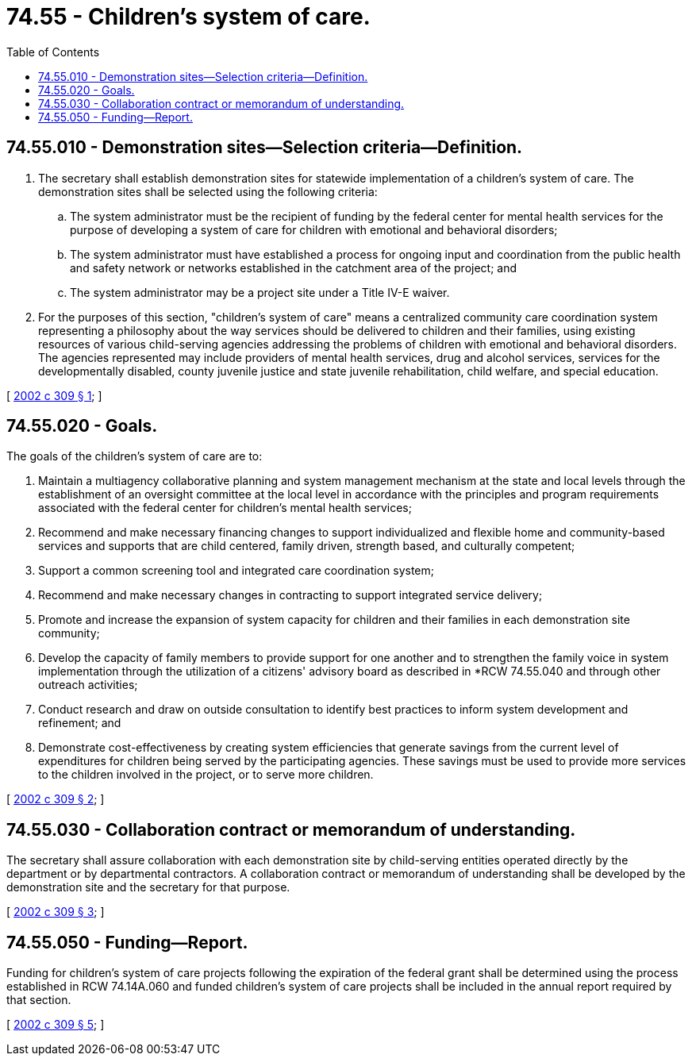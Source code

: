 = 74.55 - Children's system of care.
:toc:

== 74.55.010 - Demonstration sites—Selection criteria—Definition.
. The secretary shall establish demonstration sites for statewide implementation of a children's system of care. The demonstration sites shall be selected using the following criteria:

.. The system administrator must be the recipient of funding by the federal center for mental health services for the purpose of developing a system of care for children with emotional and behavioral disorders;

.. The system administrator must have established a process for ongoing input and coordination from the public health and safety network or networks established in the catchment area of the project; and

.. The system administrator may be a project site under a Title IV-E waiver.

. For the purposes of this section, "children's system of care" means a centralized community care coordination system representing a philosophy about the way services should be delivered to children and their families, using existing resources of various child-serving agencies addressing the problems of children with emotional and behavioral disorders. The agencies represented may include providers of mental health services, drug and alcohol services, services for the developmentally disabled, county juvenile justice and state juvenile rehabilitation, child welfare, and special education.

[ http://lawfilesext.leg.wa.gov/biennium/2001-02/Pdf/Bills/Session%20Laws/House/2574-S.SL.pdf?cite=2002%20c%20309%20§%201[2002 c 309 § 1]; ]

== 74.55.020 - Goals.
The goals of the children's system of care are to:

. Maintain a multiagency collaborative planning and system management mechanism at the state and local levels through the establishment of an oversight committee at the local level in accordance with the principles and program requirements associated with the federal center for children's mental health services;

. Recommend and make necessary financing changes to support individualized and flexible home and community-based services and supports that are child centered, family driven, strength based, and culturally competent;

. Support a common screening tool and integrated care coordination system;

. Recommend and make necessary changes in contracting to support integrated service delivery;

. Promote and increase the expansion of system capacity for children and their families in each demonstration site community;

. Develop the capacity of family members to provide support for one another and to strengthen the family voice in system implementation through the utilization of a citizens' advisory board as described in *RCW 74.55.040 and through other outreach activities;

. Conduct research and draw on outside consultation to identify best practices to inform system development and refinement; and

. Demonstrate cost-effectiveness by creating system efficiencies that generate savings from the current level of expenditures for children being served by the participating agencies. These savings must be used to provide more services to the children involved in the project, or to serve more children.

[ http://lawfilesext.leg.wa.gov/biennium/2001-02/Pdf/Bills/Session%20Laws/House/2574-S.SL.pdf?cite=2002%20c%20309%20§%202[2002 c 309 § 2]; ]

== 74.55.030 - Collaboration contract or memorandum of understanding.
The secretary shall assure collaboration with each demonstration site by child-serving entities operated directly by the department or by departmental contractors. A collaboration contract or memorandum of understanding shall be developed by the demonstration site and the secretary for that purpose.

[ http://lawfilesext.leg.wa.gov/biennium/2001-02/Pdf/Bills/Session%20Laws/House/2574-S.SL.pdf?cite=2002%20c%20309%20§%203[2002 c 309 § 3]; ]

== 74.55.050 - Funding—Report.
Funding for children's system of care projects following the expiration of the federal grant shall be determined using the process established in RCW 74.14A.060 and funded children's system of care projects shall be included in the annual report required by that section.

[ http://lawfilesext.leg.wa.gov/biennium/2001-02/Pdf/Bills/Session%20Laws/House/2574-S.SL.pdf?cite=2002%20c%20309%20§%205[2002 c 309 § 5]; ]

